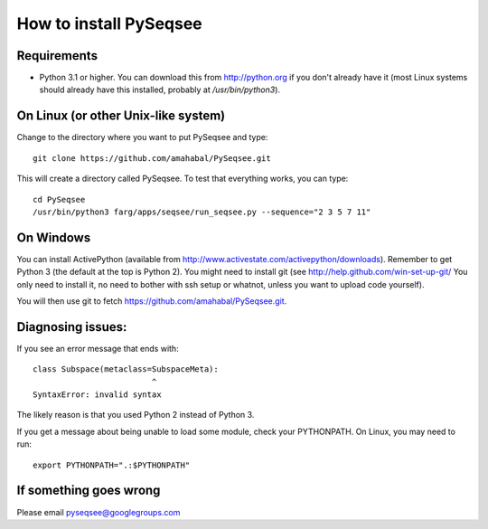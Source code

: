 How to install PySeqsee
=========================

Requirements
---------------

* Python 3.1 or higher. You can download this from http://python.org if you don't already
  have it (most Linux systems should already have this installed, probably
  at `/usr/bin/python3`). 

On Linux (or other Unix-like system)
----------------------------------------

Change to the directory where you want to put PySeqsee and type::

  git clone https://github.com/amahabal/PySeqsee.git

This will create a directory called PySeqsee. To test that everything works,
you can type::

  cd PySeqsee
  /usr/bin/python3 farg/apps/seqsee/run_seqsee.py --sequence="2 3 5 7 11"

On Windows
--------------

You can install ActivePython (available from http://www.activestate.com/activepython/downloads).
Remember to get Python 3 (the default at the top is Python 2). You might need to
install git (see http://help.github.com/win-set-up-git/ You only need to install it,
no need to bother with ssh setup or whatnot, unless you want to upload code yourself).

You will then use git to fetch https://github.com/amahabal/PySeqsee.git.

Diagnosing issues:
-------------------

If you see an error message that ends with::

  class Subspace(metaclass=SubspaceMeta):
                           ^
  SyntaxError: invalid syntax

The likely reason is that you used Python 2 instead of Python 3.

If you get a message about being unable to load some module, check your
PYTHONPATH. On Linux, you may need to run::

  export PYTHONPATH=".:$PYTHONPATH"

If something goes wrong
-------------------------

Please email pyseqsee@googlegroups.com
